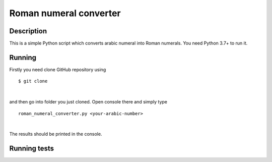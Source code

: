 Roman numeral converter
=======================

Description
------------

This is a simple Python script which converts arabic numeral into Roman numerals. You need Python 3.7+ to run it.

Running
-------

Firstly you need clone GitHub repository using

::

    $ git clone

|

and then go into folder you just cloned. Open console there and simply type

::

    roman_numeral_converter.py <your-arabic-number>

|

The results should be printed in the console.


Running tests
-------------




